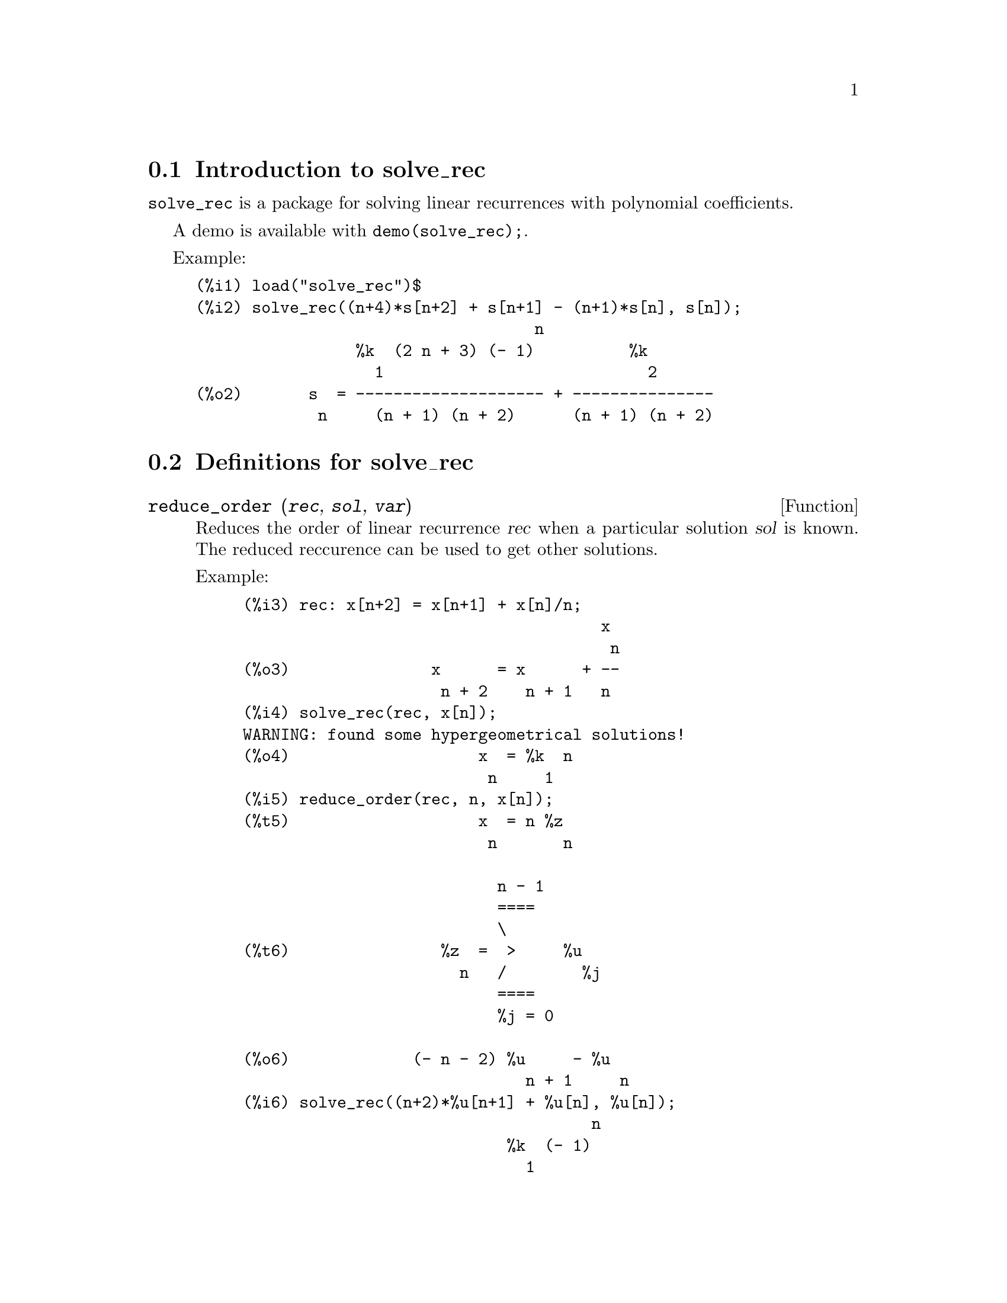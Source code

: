 @menu
* Introduction to solve_rec::
* Definitions for solve_rec::
@end menu

@node Introduction to solve_rec, Definitions for solve_rec, solve_rec, solve_rec
@section Introduction to solve_rec

@code{solve_rec} is a package for solving linear recurrences with polynomial
coefficients.

A demo is available with @code{demo(solve_rec);}.

Example:

@example
(%i1) load("solve_rec")$
(%i2) solve_rec((n+4)*s[n+2] + s[n+1] - (n+1)*s[n], s[n]);
                                    n
                 %k  (2 n + 3) (- 1)          %k
                   1                            2
(%o2)       s  = -------------------- + ---------------
             n     (n + 1) (n + 2)      (n + 1) (n + 2)
@end example

@node Definitions for solve_rec,  , Introduction to solve_rec, solve_rec

@section Definitions for solve_rec

@deffn {Function} reduce_order (@var{rec}, @var{sol}, @var{var})

Reduces the order of linear recurrence @var{rec} when a particular solution
@var{sol} is known. The reduced reccurence can be used to get other solutions.

Example:

@example
(%i3) rec: x[n+2] = x[n+1] + x[n]/n;
                                      x
                                       n
(%o3)               x      = x      + --
                     n + 2    n + 1   n
(%i4) solve_rec(rec, x[n]);
WARNING: found some hypergeometrical solutions! 
(%o4)                    x  = %k  n
                          n     1
(%i5) reduce_order(rec, n, x[n]);
(%t5)                    x  = n %z
                          n       n

                           n - 1
                           ====
                           \
(%t6)                %z  =  >     %u
                       n   /        %j
                           ====
                           %j = 0

(%o6)             (- n - 2) %u     - %u
                              n + 1     n
(%i6) solve_rec((n+2)*%u[n+1] + %u[n], %u[n]);
                                     n
                            %k  (- 1)
                              1
(%o6)                 %u  = ----------
                        n    (n + 1)!

So the general solution is

             n - 1
             ====        n
             \      (- 1)
       %k  n  >    -------- + %k  n
         2   /     (n + 1)!     1
             ====
             n = 0
@end example

@end deffn

@defvr {Option variable} simplify_products
Default value: @code{true}

If @code{simplify_products} is @code{true}, @code{solve_rec} will try to
simplify products in result.

See also: @code{solve_rec}.

@end defvr

@deffn {Function} solve_rec (@var{eqn}, @var{var}, [@var{init}])
Solves for hypergeometrical solutions to linear recurrence @var{eqn} with
polynomials coefficient in variable @var{var}. Optional arguments @var{init}
are initial conditions.

@code{solve_rec} can solve linear recurrences with constant coefficients,
finds hypergeometrical solutions to homogeneous linear recurrences with
polynomial coefficients, rational solutions to linear recurrences with
polynomial coefficients and can solve Ricatti type recurrences.

Note that the running time of the algorithm used to find hypergeometrical
solutions is exponential in the degree of the leading and trailing
coefficient.

To use this function first load the @code{solve_rec} package with
@code{load(solve_rec);}.

Example of linear recurrence with constant coefficients:

@example
(%i2) solve_rec(a[n]=a[n-1]+a[n-2]+n/2^n, a[n]);
                        n          n
           (sqrt(5) - 1)  %k  (- 1)
                            1           n
(%o2) a  = ------------------------- - ----
       n               n                  n
                      2                5 2
                                                n
                                   (sqrt(5) + 1)  %k
                                                    2    2
                                 + ------------------ - ----
                                            n              n
                                           2            5 2
@end example

Example of linear recurrence with polynomial coefficients:

@example
(%i7) 2*x*(x+1)*y[x] - (x^2+3*x-2)*y[x+1] + (x-1)*y[x+2];
                         2
(%o7) (x - 1) y      - (x  + 3 x - 2) y      + 2 x (x + 1) y
               x + 2                   x + 1                x                                                           
(%i8) solve_rec(%, y[x], y[1]=1, y[3]=3);
                              x
                           3 2    x!
(%o9)                 y  = ---- - --
                       x    4     2
@end example

Example of Ricatti type recurrence:

@example
(%i2) x*y[x+1]*y[x] - y[x+1]/(x+2) + y[x]/(x-1) = 0;
                            y         y
                             x + 1     x
(%o2)         x y  y      - ------ + ----- = 0
                 x  x + 1   x + 2    x - 1
(%i3) solve_rec(%, y[x], y[3]=5)$
(%i4) ratsimp(minfactorial(factcomb(%)));
                                   3
                               30 x  - 30 x
(%o4) y  = - -------------------------------------------------
       x        6      5       4       3       2
             5 x  - 3 x  - 25 x  + 15 x  + 20 x  - 12 x - 1584
@end example


See also: @code{solve_rec_rat}, @code{simplify_products}, and @code{product_use_gamma}.

@end deffn

@deffn {Function} solve_rec_rat (@var{eqn}, @var{var}, [@var{init}])

Solves for rational solutions to linear recurrences. See solve_rec for
description of arguments.

To use this function first load the @code{solve_rec} package with
@code{load(solve_rec);}.

Example:

@example
(%i1) (x+4)*a[x+3] + (x+3)*a[x+2] - x*a[x+1] + (x^2-1)*a[x];
(%o1)  (x + 4) a      + (x + 3) a      - x a
                x + 3            x + 2      x + 1
                                                   2
                                               + (x  - 1) a
                                                            x
(%i2) solve_rec_rat(% = (x+2)/(x+1), a[x]);
                       1
(%o2)      a  = ---------------
            x   (x - 1) (x + 1)
@end example


See also: @code{solve_rec}.

@end deffn

@defvr {Option variable} product_use_gamma
Default value: @code{true}

When simplifying products, @code{solve_rec} introduces gamma function
into the expression if @code{produce_use_gamma} is @code{true}.

See also: @code{simplify_products}, @code{solve_rec}.

@end defvr

@deffn {Function} summand_to_rec (@var{summand}, @var{k}, @var{n})

Returns the recurrence sattisfied by the sum

@example
    inf
    ====
    \
     >     summand
    /
    ====
  k = minf
@end example

where summand is hypergeometrical in @var{k} and @var{n}. Zeilberger package
must be loaded before using this function.

To use this function first load the @code{solve_rec} package with
@code{load(solve_rec)} and the @code{zeilberger} package with
@code{load(zeilberger)}.

@example
(%i17) load("zeilberger")$
(%i18) summand: binom(3*k+1,k)*binom(3*(n-k),n-k)/(3*k+1)$
(%i19) summand_to_rec(summand, k, n);
Dependent equations eliminated:  (3 2)
(%o19) - 4 (n + 2) (2 n + 3) (2 n + 5) sm
                                         n + 2
                    2
 + 12 (2 n + 3) (9 n  + 27 n + 22) sm
                                     n + 1
 - 81 (n + 1) (3 n + 2) (3 n + 4) sm
                                    n
(%i21) sum(''summand, k, 0, n), n=0;
(%o21)                       1
(%i22) sum(''summand, k, 0, n), n=1;
(%o22)                       4
(%i23) product_use_gamma: false$
(%i24) solve_rec(%o19, sm[n], sm[0]=1, sm[1]=4);
              n - 1               n - 1
              /===\               /===\
               ! !                 ! !                n
             ( ! !   (3 %j + 2)) ( ! !   (3 %j + 4)) 3
               ! !                 ! !
              %j = 0              %j = 0
(%o24) sm  = ------------------------------------------
         n            n - 1
                      /===\
                       ! !                n
                     ( ! !   (2 %j + 3)) 2  n!
                       ! !
                      %j = 0
@end example

@end deffn

